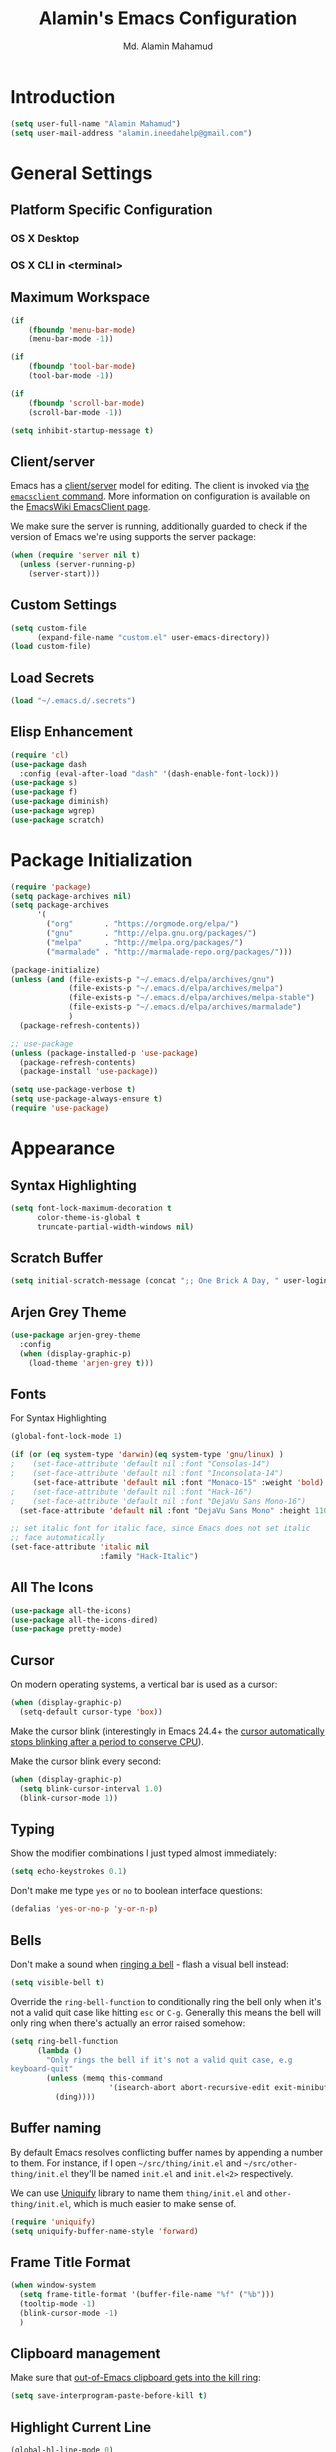 #+TITLE: Alamin's Emacs Configuration
#+AUTHOR: Md. Alamin Mahamud
#+EMAIL: alamin.ineedahelp@gmail.com
#+STARTUP: overview indent inlineimages hideblocks
#+TAGS: Drill(d)

* Introduction
#+BEGIN_SRC emacs-lisp
  (setq user-full-name "Alamin Mahamud")
  (setq user-mail-address "alamin.ineedahelp@gmail.com")
#+END_SRC
* General Settings
** Platform Specific Configuration
*** OS X Desktop
*** OS X CLI in <terminal>
** Maximum Workspace
#+BEGIN_SRC emacs-lisp
  (if
      (fboundp 'menu-bar-mode)
      (menu-bar-mode -1))

  (if
      (fboundp 'tool-bar-mode)
      (tool-bar-mode -1))

  (if
      (fboundp 'scroll-bar-mode)
      (scroll-bar-mode -1))

  (setq inhibit-startup-message t)
#+END_SRC
** Client/server

Emacs has a [[https://www.gnu.org/software/emacs/manual/html_node/emacs/Emacs-Server.html#Emacs-Server][client/server]] model for editing. The client is invoked via [[https://www.gnu.org/software/emacs/manual/html_node/emacs/Invoking-emacsclient.html][the
=emacsclient= command]]. More information on configuration is available on the
[[http://www.emacswiki.org/emacs/EmacsClient][EmacsWiki EmacsClient page]].

We make sure the server is running, additionally guarded to check if the version
of Emacs we're using supports the server package:

#+begin_src emacs-lisp
  (when (require 'server nil t)
    (unless (server-running-p)
      (server-start)))
#+end_src

** Custom Settings
#+BEGIN_SRC emacs-lisp
  (setq custom-file
        (expand-file-name "custom.el" user-emacs-directory))
  (load custom-file)
#+END_SRC
** Load Secrets
#+begin_src emacs-lisp
(load "~/.emacs.d/.secrets")
#+end_src
** Elisp Enhancement
#+BEGIN_SRC emacs-lisp
  (require 'cl)
  (use-package dash
    :config (eval-after-load "dash" '(dash-enable-font-lock)))
  (use-package s)
  (use-package f)
  (use-package diminish)
  (use-package wgrep)
  (use-package scratch)
#+END_SRC
* Package Initialization
#+BEGIN_SRC emacs-lisp
  (require 'package)
  (setq package-archives nil)
  (setq package-archives
        '(
          ("org"       . "https://orgmode.org/elpa/")
          ("gnu"       . "http://elpa.gnu.org/packages/")
          ("melpa"     . "http://melpa.org/packages/")
          ("marmalade" . "http://marmalade-repo.org/packages/")))

  (package-initialize)
  (unless (and (file-exists-p "~/.emacs.d/elpa/archives/gnu")
               (file-exists-p "~/.emacs.d/elpa/archives/melpa")
               (file-exists-p "~/.emacs.d/elpa/archives/melpa-stable")
               (file-exists-p "~/.emacs.d/elpa/archives/marmalade")
               )
    (package-refresh-contents))

  ;; use-package
  (unless (package-installed-p 'use-package)
    (package-refresh-contents)
    (package-install 'use-package))

  (setq use-package-verbose t)
  (setq use-package-always-ensure t)
  (require 'use-package)
#+END_SRC
* Appearance
** Syntax Highlighting
#+BEGIN_SRC emacs-lisp
  (setq font-lock-maximum-decoration t
        color-theme-is-global t
        truncate-partial-width-windows nil)
#+END_SRC
** Scratch Buffer
#+BEGIN_SRC emacs-lisp
  (setq initial-scratch-message (concat ";; One Brick A Day, " user-login-name " - Emacs ♥ you!\n\n"))
#+END_SRC
** Arjen Grey Theme
#+BEGIN_SRC emacs-lisp
  (use-package arjen-grey-theme
    :config
    (when (display-graphic-p)
      (load-theme 'arjen-grey t)))
#+END_SRC
** Fonts

For Syntax Highlighting
#+begin_src emacs-lisp
(global-font-lock-mode 1)
#+end_src
#+BEGIN_SRC emacs-lisp
  (if (or (eq system-type 'darwin)(eq system-type 'gnu/linux) )
  ;    (set-face-attribute 'default nil :font "Consolas-14")
  ;    (set-face-attribute 'default nil :font "Inconsolata-14")
       (set-face-attribute 'default nil :font "Monaco-15" :weight 'bold)
  ;    (set-face-attribute 'default nil :font "Hack-16")
  ;    (set-face-attribute 'default nil :font "DejaVu Sans Mono-16")
    (set-face-attribute 'default nil :font "DejaVu Sans Mono" :height 110))

  ;; set italic font for italic face, since Emacs does not set italic
  ;; face automatically
  (set-face-attribute 'italic nil
                      :family "Hack-Italic")
#+END_SRC
** All The Icons
#+BEGIN_SRC emacs-lisp
  (use-package all-the-icons)
  (use-package all-the-icons-dired)
  (use-package pretty-mode)
#+END_SRC
** Cursor

On modern operating systems, a vertical bar is used as a cursor:

#+begin_src emacs-lisp
  (when (display-graphic-p)
    (setq-default cursor-type 'box))
#+end_src

Make the cursor blink (interestingly in Emacs 24.4+ the [[https://lists.gnu.org/archive/html/emacs-diffs/2013-07/msg00208.html][cursor automatically
stops blinking after a period to conserve CPU]]).

Make the cursor blink every second:

#+begin_src emacs-lisp
  (when (display-graphic-p)
    (setq blink-cursor-interval 1.0)
    (blink-cursor-mode 1))
#+end_src

** Typing

Show the modifier combinations I just typed almost immediately:

#+begin_src emacs-lisp
  (setq echo-keystrokes 0.1)
#+end_src

Don't make me type =yes= or =no= to boolean interface questions:

#+begin_src emacs-lisp
  (defalias 'yes-or-no-p 'y-or-n-p)
#+end_src

** Bells

Don't make a sound when [[http://www.gnu.org/software/emacs/manual/html_node/elisp/Beeping.html][ringing a bell]] - flash a visual bell instead:

#+begin_src emacs-lisp
  (setq visible-bell t)
#+end_src

Override the =ring-bell-function= to conditionally ring the bell only when it's
not a valid quit case like hitting =esc= or =C-g=. Generally this means the bell
will only ring when there's actually an error raised somehow:

#+begin_src emacs-lisp
  (setq ring-bell-function
        (lambda ()
          "Only rings the bell if it's not a valid quit case, e.g
  keyboard-quit"
          (unless (memq this-command
                        '(isearch-abort abort-recursive-edit exit-minibuffer keyboard-quit))
            (ding))))
#+end_src

** Buffer naming

By default Emacs resolves conflicting buffer names by appending a number to
them. For instance, if I open =~/src/thing/init.el= and
=~/src/other-thing/init.el= they'll be named =init.el= and =init.el<2>=
respectively.

We can use [[https://www.gnu.org/software/emacs/manual/html_node/emacs/Uniquify.html][Uniquify]] library to name them =thing/init.el= and
=other-thing/init.el=, which is much easier to make sense of.

#+begin_src emacs-lisp
  (require 'uniquify)
  (setq uniquify-buffer-name-style 'forward)
#+end_src
** Frame Title Format
#+BEGIN_SRC emacs-lisp
  (when window-system
    (setq frame-title-format '(buffer-file-name "%f" ("%b")))
    (tooltip-mode -1)
    (blink-cursor-mode -1)
    )
#+END_SRC

** Clipboard management

Make sure that [[http://pragmaticemacs.com/emacs/add-the-system-clipboard-to-the-emacs-kill-ring/][out-of-Emacs clipboard gets into the kill ring]]:

#+begin_src emacs-lisp
  (setq save-interprogram-paste-before-kill t)
#+end_src
** Highlight Current Line
#+BEGIN_SRC emacs-lisp
  (global-hl-line-mode 0)
#+END_SRC
** Highlight Numbers
#+BEGIN_SRC emacs-lisp
(use-package highlight-numbers
:config
(add-hook 'prog-mode-hook 'highlight-numbers-mode))
#+END_SRC
** Highlight Symbol
#+BEGIN_SRC emacs-lisp
    (use-package highlight-symbol
    :config

    (require 'highlight-symbol)
    (highlight-symbol-nav-mode)
    (add-hook 'prog-mode-hook
              (lambda() (highlight-symbol-mode)))
    (add-hook 'org-mode-hook (lambda () (highlight-symbol-mode)))
  (setq highlight-symbol-idle-delay 0.2
        highlight-symbol-on-navigation-p t)

  (global-set-key [(control shift mouse-1)]
                  (lambda (event)
                    (interactive "e")
                    (goto-char (posn-point (event-start event)))
                    (highlight-symbol-at-point)))

  (global-set-key (kbd "M-n") 'highlight-symbol-next)
  (global-set-key (kbd "M-p") 'highlight-symbol-prev))
#+END_SRC
** Mode Line
#+begin_src emacs-lisp
  (use-package mode-icons
    :ensure t
    :config
    (mode-icons-mode t)
  )
#+end_src

#+begin_src emacs-lisp
      (use-package powerline
        :ensure t
        :config
        (defvar mode-line-height 30 "A little bit taller, a little bit baller.")

        (defvar mode-line-bar          (eval-when-compile (pl/percent-xpm mode-line-height 100 0 100 0 3 "#909fab" nil)))
        (defvar mode-line-eldoc-bar    (eval-when-compile (pl/percent-xpm mode-line-height 100 0 100 0 3 "#B3EF00" nil)))
        (defvar mode-line-inactive-bar (eval-when-compile (pl/percent-xpm mode-line-height 100 0 100 0 3 "#9091AB" nil)))

        ;; Custom faces
        (defface mode-line-is-modified nil
          "Face for mode-line modified symbol")

        (defface mode-line-2 nil
          "The alternate color for mode-line text.")

        (defface mode-line-highlight nil
          "Face for bright segments of the mode-line.")

        (defface mode-line-count-face nil
          "Face for anzu/evil-substitute/evil-search number-of-matches display.")

        ;; Git/VCS segment faces
        (defface mode-line-vcs-info '((t (:inherit warning)))
          "")
        (defface mode-line-vcs-warning '((t (:inherit warning)))
          "")

        ;; Flycheck segment faces
        (defface doom-flycheck-error '((t (:inherit error)))
          "Face for flycheck error feedback in the modeline.")
        (defface doom-flycheck-warning '((t (:inherit warning)))
          "Face for flycheck warning feedback in the modeline.")


        (defun doom-ml-flycheck-count (state)
          "Return flycheck information for the given error type STATE."
          (when (flycheck-has-current-errors-p state)
            (if (eq 'running flycheck-last-status-change)
                "?"
              (cdr-safe (assq state (flycheck-count-errors flycheck-current-errors))))))

        (defun doom-fix-unicode (font &rest chars)
          "Display certain unicode characters in a specific font.
      e.g. (doom-fix-unicode \"DejaVu Sans\" ?⚠ ?★ ?λ)"
          (declare (indent 1))
          (mapc (lambda (x) (set-fontset-font
                        t (cons x x)
                        (cond ((fontp font)
                               font)
                              ((listp font)
                               (font-spec :family (car font) :size (nth 1 font)))
                              ((stringp font)
                               (font-spec :family font))
                              (t (error "FONT is an invalid type: %s" font)))))
                chars))

        ;; Make certain unicode glyphs bigger for the mode-line.
        ;; FIXME Replace with all-the-icons?
        (doom-fix-unicode '("DejaVu Sans Mono" 15) ?✱) ;; modified symbol
        (let ((font "DejaVu Sans Mono for Powerline")) ;;
          (doom-fix-unicode (list font 12) ?)  ;; git symbol
          (doom-fix-unicode (list font 16) ?∄)  ;; non-existent-file symbol
          (doom-fix-unicode (list font 15) ?)) ;; read-only symbol

        ;; So the mode-line can keep track of "the current window"
        (defvar mode-line-selected-window nil)
        (defun doom|set-selected-window (&rest _)
          (let ((window (frame-selected-window)))
            (when (and (windowp window)
                       (not (minibuffer-window-active-p window)))
              (setq mode-line-selected-window window))))
        (add-hook 'window-configuration-change-hook #'doom|set-selected-window)
        (add-hook 'focus-in-hook #'doom|set-selected-window)
        (advice-add 'select-window :after 'doom|set-selected-window)
        (advice-add 'select-frame  :after 'doom|set-selected-window)

        (defun doom/project-root (&optional strict-p)
          "Get the path to the root of your project."
          (let (projectile-require-project-root strict-p)
            (projectile-project-root)))

        (defun *buffer-path ()
          "Displays the buffer's full path relative to the project root (includes the
      project root). Excludes the file basename. See `*buffer-name' for that."
          (when buffer-file-name
            (propertize
             (f-dirname
              (let ((buffer-path (file-relative-name buffer-file-name (doom/project-root)))
                    (max-length (truncate (/ (window-body-width) 1.75))))
                (concat (projectile-project-name) "/"
                        (if (> (length buffer-path) max-length)
                            (let ((path (reverse (split-string buffer-path "/" t)))
                                  (output ""))
                              (when (and path (equal "" (car path)))
                                (setq path (cdr path)))
                              (while (and path (<= (length output) (- max-length 4)))
                                (setq output (concat (car path) "/" output))
                                (setq path (cdr path)))
                              (when path
                                (setq output (concat "../" output)))
                              (when (string-suffix-p "/" output)
                                (setq output (substring output 0 -1)))
                              output)
                          buffer-path))))
             'face (if active 'mode-line-2))))

        (defun *buffer-name ()
          "The buffer's base name or id."
          ;; FIXME Don't show uniquify tags
          (s-trim-left (format-mode-line "%b")))

        (defun *buffer-pwd ()
          "Displays `default-directory', for special buffers like the scratch buffer."
          (propertize
           (concat "[" (abbreviate-file-name default-directory) "]")
           'face 'mode-line-2))

        (defun *buffer-state ()
          "Displays symbols representing the buffer's state (non-existent/modified/read-only)"
          (when buffer-file-name
            (propertize
             (concat (if (not (file-exists-p buffer-file-name))
                         "∄"
                       (if (buffer-modified-p) "✱"))
                     (if buffer-read-only ""))
             'face 'mode-line-is-modified)))

        (defun *buffer-encoding-abbrev ()
          "The line ending convention used in the buffer."
          (if (memq buffer-file-coding-system '(utf-8 utf-8-unix))
              ""
            (symbol-name buffer-file-coding-system)))

        (defun *major-mode ()
          "The major mode, including process, environment and text-scale info."
          (concat (format-mode-line mode-name)
                  (if (stringp mode-line-process) mode-line-process)
                  (and (featurep 'face-remap)
                       (/= text-scale-mode-amount 0)
                       (format " (%+d)" text-scale-mode-amount))))

        (defun *vc ()
          "Displays the current branch, colored based on its state."
          (when vc-mode
            (let ((backend (concat " " (substring vc-mode (+ 2 (length (symbol-name (vc-backend buffer-file-name)))))))
                  (face (let ((state (vc-state buffer-file-name)))
                          (cond ((memq state '(edited added))
                                 'mode-line-vcs-info)
                                ((memq state '(removed needs-merge needs-update conflict removed unregistered))
                                 'mode-line-vcs-warning)))))
              (if active
                  (propertize backend 'face face)
                backend))))

        (defvar-local doom--flycheck-err-cache nil "")
        (defvar-local doom--flycheck-cache nil "")
        (defun *flycheck ()
          "Persistent and cached flycheck indicators in the mode-line."
          (when (and (featurep 'flycheck)
                     flycheck-mode
                     (or flycheck-current-errors
                         (eq 'running flycheck-last-status-change)))
            (or (and (or (eq doom--flycheck-err-cache doom--flycheck-cache)
                         (memq flycheck-last-status-change '(running not-checked)))
                     doom--flycheck-cache)
                (and (setq doom--flycheck-err-cache flycheck-current-errors)
                     (setq doom--flycheck-cache
                           (let ((fe (doom-ml-flycheck-count 'error))
                                 (fw (doom-ml-flycheck-count 'warning)))
                             (concat
                              (if fe (propertize (format " •%d " fe)
                                                 'face (if active
                                                           'doom-flycheck-error
                                                         'mode-line)))
                              (if fw (propertize (format " •%d " fw)
                                                 'face (if active
                                                           'doom-flycheck-warning
                                                         'mode-line))))))))))

        (defun *buffer-position ()
          "A more vim-like buffer position."
          (let ((start (window-start))
                (end (window-end))
                (pend (point-max)))
            (if (and (= start 1)
                     (= end pend))
                ":All"
              (cond ((= start 1) ":Top")
                    ((= end pend) ":Bot")
                    (t (format ":%d%%%%" (/ end 0.01 pend)))))))

        (defun my-mode-line (&optional id)
          `(:eval
            (let* ((active (eq (selected-window) mode-line-selected-window))
                   (lhs (list (propertize " " 'display (if active mode-line-bar mode-line-inactive-bar))
                              (*flycheck)
                              " "
                              (*buffer-path)
                              (*buffer-name)
                              " "
                              (*buffer-state)
                              ,(if (eq id 'scratch) '(*buffer-pwd))))
                   (rhs (list (*buffer-encoding-abbrev) "  "
                              (*vc)
    ;;                          " "
    ;;                          (when persp-curr persp-modestring)
                              " " (*major-mode) "  "
                              (propertize
                               (concat "(%l,%c) " (*buffer-position))
                               'face (if active 'mode-line-2))))
                   (middle (propertize
                            " " 'display `((space :align-to (- (+ right right-fringe right-margin)
                                                               ,(1+ (string-width (format-mode-line rhs)))))))))
              (list lhs middle rhs)))))

    (setq-default mode-line-format (my-mode-line))

#+end_src
* Third Party Packages
** Atomic Chrome
#+begin_src emacs-lisp
  (use-package atomic-chrome
    :config
    (require 'atomic-chrome)
    (atomic-chrome-start-server)
    (setq atomic-chrome-buffer-open-style 'full))
#+end_src
** Whitespace Mode
#+BEGIN_SRC emacs-lisp
  (use-package whitespace
    :bind ("C-c T w" . whitespace-mode)
    :init
    (setq whitespace-line-column nil
          whitespace-display-mappings '((space-mark 32 [183] [46])
                                        (newline-mark 10 [9166 10])
                                        (tab-mark 9 [9654 9] [92 9])))
    :config
    (set-face-attribute 'whitespace-space       nil :foreground "#666666" :background nil)
    (set-face-attribute 'whitespace-newline     nil :foreground "#666666" :background nil)
    (set-face-attribute 'whitespace-indentation nil :foreground "#666666" :background nil)
    :diminish whitespace-mode)
#+END_SRC
** Try
#+begin_src emacs-lisp
(use-package try)
#+end_src
** Workgroups2
- create your workspace in emacs
- saves all your opened buffers, their locations and sizes on disk to restore later
#+begin_src emacs-lisp
  (use-package workgroups2
    :config
    (require 'workgroups2)

    ;; Change prefix key (before activating WG)
    (setq wg-prefix-key (kbd "C-c z"))
    ;; Change workgroups session file
    (setq wg-session-file "~/.emacs.d/.emacs_workgroups")
    ;; What to do on Emacs exit / workgroups-mode exit?
    (setq wg-emacs-exit-save-behavior           'save)
    (setq wg-workgroups-mode-exit-save-behavior 'save)

    ;; Mode Line Changes
    ;; Display workgroups in Mode Line?
    (setq wg-mode-line-display-on t)
    (setq wg-flag-modified t)
    (setq wg-mode-line-decor-left-brace "["
          wg-mode-line-decor-right-brace "]"
          wg-mode-line-decor-divider ":")
    (workgroups-mode 1))
#+end_src
** Hippie Expand                                                     :Drill:
hippe-expand is a better version of dabbrev-expand while dabbrev-expand searches for words you already types in current buffers and other buffers,
hippie-expand includes more sources such as filenames, kill ring…
#+begin_src emacs-lisp
(global-set-key (kbd "M-/") 'hippie-expand) ;; replace dabbrev-expand
(setq
 hippie-expand-try-functions-list
 '(try-expand-dabbrev ;; Try to expand word "dynamically", searching the current buffer.
   try-expand-dabbrev-all-buffers ;; Try to expand word "dynamically", searching all other buffers.
   try-expand-dabbrev-from-kill ;; Try to expand word "dynamically", searching the kill ring.
   try-complete-file-name-partially ;; Try to complete text as a file name, as many characters as unique.
   try-complete-file-name ;; Try to complete text as a file name.
   try-expand-all-abbrevs ;; Try to expand word before point according to all abbrev tables.
   try-expand-list ;; Try to complete the current line to an entire line in the buffer.
   try-expand-line ;; Try to complete the current line to an entire line in the buffer.
   try-complete-lisp-symbol-partially ;; Try to complete as an Emacs Lisp symbol, as many characters as unique.
   try-complete-lisp-symbol) ;; Try to complete word as an Emacs Lisp symbol.
 )
#+end_src
** Auto Complete
#+begin_src emacs-lisp
  ;; (use-package auto-complete
  ;; :config
  ;; (require 'auto-complete-config)
  ;; (ac-config-default)
  ;; (setq ac-show-menu-immediately-on-auto-complete t))
#+end_src
Company Mode
#+begin_src emacs-lisp
(use-package company
  :ensure t
  :init
  (setq company-dabbrev-ignore-case t
        company-show-numbers t)
  (add-hook 'after-init-hook 'global-company-mode)
  :config
  (add-to-list 'company-backends 'company-math-symbols-unicode)
  :bind ("C-:" . company-complete)  ; In case I don't want to wait
  :diminish company-mode)
#+end_src

Quick Documentation
#+begin_src emacs-lisp
(use-package company-quickhelp
  :ensure t
  :config
  (company-quickhelp-mode 1))
#+end_src
** Expand Region
#+begin_src emacs-lisp
(use-package expand-region
:config
(require 'expand-region)
(global-set-key (kbd "M-m") 'er/expand-region))
#+end_src
** Bookmarks Manager
#+begin_src emacs-lisp
(use-package bm
  :bind (("C-c =" . bm-toggle)
         ("C-c [" . bm-previous)
         ("C-c ]" . bm-next)))
#+end_src
** Windows Management
#+begin_src emacs-lisp
(use-package ace-window
:init
(progn
(setq aw-scope 'frame)
(global-set-key (kbd "C-x O") 'other-frame)
  (setq aw-keys '(?a ?s ?d ?f ?j ?k ?l ?o))
  (global-set-key [remap other-window] 'ace-window)
  (custom-set-faces
   '(aw-leading-char-face
     ((t (:inherit ace-jump-face-foreground :height 3.0)))))
  ))

(use-package ace-jump-mode
  :config
  (define-key global-map (kbd "C-c SPC") 'ace-jump-mode))
#+end_src
** Indent Whole Buffer
#+begin_src emacs-lisp
(defun iwb ()
  "indent whole buffer"
  (interactive)
  (delete-trailing-whitespace)
  (indent-region (point-min) (point-max) nil)
  (untabify (point-min) (point-max)))

(global-set-key (kbd "C-c n") 'iwb)
#+end_src
** Command Log Mode
#+begin_src emacs-lisp
(use-package command-log-mode)
#+end_src
** Zygospore

zygospore lets you revert C-x 1 (delete-other-window) by pressing C-x 1 again
[[https://github.com/LouisKottmann/zygospore.el/raw/master/demo.gif]]
#+begin_src emacs-lisp
(use-package zygospore
  :bind (("C-x 1" . zygospore-toggle-delete-other-windows)
         ("RET" .   newline-and-indent)))
#+end_src

** Origami
#+begin_src emacs-lisp
(use-package origami
:ensure t
:config
(require 'origami)
(add-hook 'prog-mode-hook 'origami-mode)
(define-key origami-mode-map (kbd "C-c f") 'origami-recursively-toggle-node)
(define-key origami-mode-map (kbd "C-c F") 'origami-toggle-all-nodes))
#+end_src
** Duplicate Thing
#+begin_src emacs-lisp
(use-package duplicate-thing
:ensure t
:config
(require 'duplicate-thing)
(global-set-key (kbd "M-c") 'duplicate-thing))
#+end_src
** Smartparens
#+begin_src emacs-lisp
(use-package smartparens-config
:ensure smartparens
:config
(progn
(show-smartparens-global-mode t)))

(add-hook 'prog-mode-hook 'turn-on-smartparens-strict-mode)
;(add-hook 'markdown-mode-hook 'turn-on-smartparens-strict-mode)
(bind-keys
 :map smartparens-mode-map
 ("C-M-a" . sp-beginning-of-sexp)
 ("C-M-e" . sp-end-of-sexp)

 ("C-<down>" . sp-down-sexp)
 ("C-<up>"   . sp-up-sexp)
 ("M-<down>" . sp-backward-down-sexp)
 ("M-<up>"   . sp-backward-up-sexp)

 ("C-M-f" . sp-forward-sexp)
 ("C-M-b" . sp-backward-sexp)

 ("C-M-n" . sp-next-sexp)
 ("C-M-p" . sp-previous-sexp)

 ("C-S-f" . sp-forward-symbol)
 ("C-S-b" . sp-backward-symbol)

 ("C-<right>" . sp-forward-slurp-sexp)
 ("M-<right>" . sp-forward-barf-sexp)
 ("C-<left>"  . sp-backward-slurp-sexp)
 ("M-<left>"  . sp-backward-barf-sexp)

 ("C-M-t" . sp-transpose-sexp)
 ("C-M-k" . sp-kill-sexp)
 ("C-k"   . sp-kill-hybrid-sexp)
 ("M-k"   . sp-backward-kill-sexp)
 ("C-M-w" . sp-copy-sexp)
 ("C-M-d" . delete-sexp)

 ("M-<backspace>" . backward-kill-word)
 ("C-<backspace>" . sp-backward-kill-word)
 ([remap sp-backward-kill-word] . backward-kill-word)

 ("M-[" . sp-backward-unwrap-sexp)
 ("M-]" . sp-unwrap-sexp)

 ("C-x C-t" . sp-transpose-hybrid-sexp)

 ("C-c ("  . wrap-with-parens)
 ("C-c ["  . wrap-with-brackets)
 ("C-c {"  . wrap-with-braces)
 ("C-c M-'"  . wrap-with-single-quotes)
 ("C-c \"" . wrap-with-double-quotes)
 ("C-c _"  . wrap-with-underscores)
 ("C-c `"  . wrap-with-back-quotes))
#+end_src
** Which Mode
#+begin_src emacs-lisp
  (use-package which-key
    :ensure t
    :defer 10
    :diminish which-key-mode
    :config

    ;; Replacements for how KEY is replaced when which-key displays
    ;;   KEY → FUNCTION
    ;; Eg: After "C-c", display "right → winner-redo" as "▶ → winner-redo"
    (setq which-key-key-replacement-alist
          '(("<\\([[:alnum:]-]+\\)>" . "\\1")
            ("left"                  . "◀")
            ("right"                 . "▶")
            ("up"                    . "▲")
            ("down"                  . "▼")
            ("delete"                . "DEL") ; delete key
            ("\\`DEL\\'"             . "BS") ; backspace key
            ("next"                  . "PgDn")
            ("prior"                 . "PgUp"))

          ;; List of "special" keys for which a KEY is displayed as just
          ;; K but with "inverted video" face... not sure I like this.
          which-key-special-keys '("RET" "DEL" ; delete key
                                   "ESC" "BS" ; backspace key
                                   "SPC" "TAB")

          ;; Replacements for how part or whole of FUNCTION is replaced:
          which-key-description-replacement-alist
          '(("Prefix Command" . "prefix")
            ("\\`calc-"       . "") ; Hide "calc-" prefixes when listing M-x calc keys
            ("\\`projectile-" . "𝓟/")
            ("\\`org-babel-"  . "ob/"))

          ;; Underlines commands to emphasize some functions:
          which-key-highlighted-command-list
          '("\\(rectangle-\\)\\|\\(-rectangle\\)"
            "\\`org-"))

    ;; Change what string to display for a given *complete* key binding
    ;; Eg: After "C-x", display "8 → +unicode" instead of "8 → +prefix"
    (which-key-add-key-based-replacements
      "C-x 8"   "unicode"
      "C-c T"   "toggles-"
      "C-c p s" "projectile-search"
      "C-c p 4" "projectile-other-buffer-"
      "C-x a"   "abbrev/expand"
      "C-x r"   "rect/reg"
      "C-c /"   "engine-mode-map"
      "C-c C-v" "org-babel")

    (which-key-mode 1))
#+end_src
** Undo Tree

undo-tree allows you to visual the whole history of your editing in a tree. 
It also provides regular undo/redo behaviours in other editors. 
undo-tree can even provide a diff between two different states. 
Highly recommended.

[[https://camo.githubusercontent.com/85240e7df44ee70d29d68187e15d7a8a37291c4a/68747470733a2f2f747568646f2e6769746875622e696f2f7374617469632f70617274332f756e646f2d747265652e6a7067]]

#+begin_src emacs-lisp
  (use-package undo-tree
    :ensure t
    :diminish undo-tree-mode
    :init
    (global-undo-tree-mode 1)
    :config
    (defalias 'redo 'undo-tree-redo)
    (require 'undo-tree)
    :bind (("C-z" . undo)
           ("C-S-z" . redo)))
#+end_src

** Yasnippet
#+begin_src emacs-lisp
  (use-package yasnippet
  :ensure t
  :config
  (require 'yasnippet)
  (yas-global-mode 1)
  (add-to-list 'yas-snippet-dirs "~/.emacs.d/snippets"))
#+end_src
** Vimish Fold
#+begin_src emacs-lisp
(use-package vimish-fold)
(require 'vimish-fold)
(vimish-fold-global-mode -1)
;; this registers a region for future folding/unfolding
(global-set-key (kbd "C-c v") #'vimish-fold)
;; this unregisters the region under point from folding/unfolding
(global-set-key (kbd "C-c d") #'vimish-fold-delete)
;; this is the actual fold/unfold command
(global-set-key (kbd "C-c t") #'vimish-fold-toggle)
#+end_src
** Multiple Cursors
#+begin_src emacs-lisp 
  (use-package multiple-cursors
    :config
    (require 'multiple-cursors)
    (global-set-key (kbd "C-S-c C-S-c") 'mc/edit-lines)
    (global-set-key (kbd "M-+") 'mc/mark-next-like-this)
    (global-set-key (kbd "M--") 'mc/mark-previous-like-this)
    (global-set-key (kbd "C-c M-+") 'mc/mark-all-like-this))
#+end_src

** Magit
#+begin_src emacs-lisp
(use-package magit
  :commands magit-status magit-blame
  :init
  (defadvice magit-status (around magit-fullscreen activate)
    (window-configuration-to-register :magit-fullscreen)
    ad-do-it
    (delete-other-windows))
  :config
  (setq vc-follow-symlinks nil
        magit-push-always-verify nil
        magit-restore-window-configuration t)
  :bind ("C-x g" . magit-status))
#+end_src
** Helm

_Author_: Tamas Patrovic, rubikitch, thierry volpiatto [[thierry.volpaitt@gmail.com]]
_Homepages_: [[https://github.com/emacs-helm/helm]]

_Features_: 
1. incremental completion
2. selection narrowing framework for emacs

_Installation_: I am going to use =use-package=

_Usage_:
1. type parts of the candidate you are looking for. they are called patterns. =M-a= to select all.
2. you can mark candidates with =C-SPC=; this is useful when you need to perform an action on many candidates of your choice
3. you can insert marked candidates into the current buffer with =C-c C-i=. This is useful when you have narrowed to a list of candidates, i.e. files, and then you want to save such candidates
4. if you find the current horizontal Helm window is small, you can always switch it to a vertical window with =C-t=. Running =C-t= again returns the Helm window back to horizontal and so on.

When you execute a Helm command, you enter a Helm session. A Helm session is a dedicated state to working with Helm features.
While in a Helm Session, a dedicated Helm buffer is always opened. When you quit a Helm Session, a Helm buffer is closed.

In Helm you basically need to remember these 3 Commands:
1. Access the action menu with =TAB=. An action is a command to run on marked candidates (one or more) and quits the current Helm Session. An action menu is a text-based menu that lists actions you can take.
For example,  
  - =Find File= (Open File)
  - =Find File in Dired=
  - =Grep File=
2. =C-z= executes =helm-execute-persistent-action=. A persistent action is an action that you use in a Helm Session that does not quit the session.
3. In some helm sessions, such as =helm-find-files= or =helm-mini= you can select more than one candidates and execute actions on them, such as =grep= or =open= 

#+begin_src emacs-lisp
  (use-package helm
  :diminish helm-mode
  :init
  (setq helm-idle-delay 0.0
        helm-input-idle-delay 0.01
        helm-yas-display-key-on-candidate t
        helm-quick-update t
        helm-M-x-requires-pattern nil
        helm-ff-skip-boring-files t)
  (helm-mode)
  :ensure t)

  (require 'helm)
  (require 'helm-config)

  ;; The default "C-x c" is quite close to "C-x C-c", which quits Emacs
  ;; Change to "C-c h"
  (global-set-key (kbd "C-c h") 'helm-command-prefix)
  (global-unset-key (kbd "C-x c"))
  (global-set-key (kbd "M-x") #'helm-M-x)
  (global-set-key (kbd "C-x r b") #'helm-filtered-bookmarks)
  (global-set-key (kbd "C-x C-f") #'helm-find-files)
  (global-set-key (kbd "M-y") 'helm-show-kill-ring)
  (global-set-key (kbd "C-x b") 'helm-mini)
  (global-set-key (kbd "C-c h o") 'helm-occur)
  ; rebind tab to run persistent action
  (define-key helm-map (kbd "<tab>") 'helm-execute-persistent-action)
  ; make TAB work in terminal
  (define-key helm-map (kbd "C-i") 'helm-execute-persistent-action)
  ; list actions using C-z
  (define-key helm-map (kbd "C-z")  'helm-select-action)

  (when (executable-find "curl")
    (setq helm-google-suggest-use-curl-p t))

  (setq helm-split-window-in-side-p       t ; open helm buffer inside current window, not occupy whole other window
    helm-move-to-line-cycle-in-source     t ; move to end or beginning of source when reaching top or bottom of source.
    helm-ff-search-library-in-sexp        t ; search for library in `require' and `declare-function' sexp.
    helm-scroll-amount                    8 ; scroll 8 lines other window using M-<next>/M-<prior>
    helm-ff-file-name-history-use-recentf t
    helm-echo-input-in-header-line t)

  (defun spacemacs//helm-hide-minibuffer-maybe ()
    "Hide minibuffer in Helm session if we use the header line as input field."
    (when (with-helm-buffer helm-echo-input-in-header-line)
      (let ((ov (make-overlay (point-min) (point-max) nil nil t)))
        (overlay-put ov 'window (selected-window))
        (overlay-put ov 'face
                     (let ((bg-color (face-background 'default nil)))
                       `(:background ,bg-color :foreground ,bg-color)))
        (setq-local cursor-type nil))))

  (add-hook 'helm-minibuffer-set-up-hook
            'spacemacs//helm-hide-minibuffer-maybe)

  (setq helm-M-x-fuzzy-match t) ;; optional fuzzy matching for helm-M-x
  (setq helm-buffers-fuzzy-matching t
      helm-recentf-fuzzy-match    t)
  (setq helm-autoresize-max-height 0)
  (setq helm-autoresize-min-height 20)
  (helm-autoresize-mode 1)
  (helm-mode 1)

  (when (executable-find "ack-grep")
    (setq helm-grep-default-command "ack-grep -Hn --no-group --no-color %e %p %f"
          helm-grep-default-recurse-command "ack-grep -H --no-group --no-color %e %p %f"))
  (setq helm-locate-fuzzy-match t)
  (setq helm-apropos-fuzzy-match t)
#+end_src

helm-descbinds
#+begin_src emacs-lisp
(use-package helm-descbinds
  :defer t
  :bind(
        ("C-h b" . helm-descbinds)
        ("C-h w" . helm-descbinds)))
#+end_src
** Projectile                                                        :Drill:
_Features_:
- jump to a file in project
- jump to a directory in a project
- jump to file in a dir
- jump to a project buffer
- jump to a test in project
- toggle between code and its test
- jump to recently visited files in the project
- switch between projects you have worked on
- kill all project buffers
- replace in project
- multi-occur in project buffers
- grep in project
- regenerate project etags or gtags
- visit project in dired
- run make in a project with a single key chord
- check for dirty repos

Some Helpful Commands
- C-c p s Switch to project
- C-c p f List files in project
- C-c p k Kill all buffers for project

#+begin_src emacs-lisp
(use-package projectile
:config
(require 'projectile)
(projectile-global-mode))
#+end_src
*** Helm Projectile
_Demos_:
1. Select and open multiple files:
[[https://tuhdo.github.io/static/helm-projectile/helm-projectile-find-files-1.gif]]
_Problem_: when I select multiple files it all opens in separate windows. Instead I want to open them behind the scenes. that means they would be opened in my buffer list.
2. Open a file at point anywhere
[[https://tuhdo.github.io/static/helm-projectile/helm-projectile-find-files-dwim-1.gif]]
  - In the demo the first path is a file that I opened using a command from =M-x=.
  - The second path is a directory that I opened using a key binding.
  - The third path is highlighted in a region and I opened using command history in Helm, so no need to type anything.
3. Copy Files anywhere
[[https://tuhdo.github.io/static/helm-projectile/helm-projectile-find-file-copy.gif]]
4. Delete Files anywhere
[[https://tuhdo.github.io/static/helm-projectile/helm-projectile-find-file-delete.gif]]
5. Switch between current file and other files with same names but different extensions
[[https://tuhdo.github.io/static/helm-projectile/helm-projectile-find-other-file.gif]]
  - First, I select helm-projectile-find-other-file and a list of other files displayed.
  - Then, I marked a few files and press RET to open all.
  - Finally, I use helm-mini to open a list of opened buffers and the files I marked and opened are there.
6. =helm-projectile-switch-project=
[[https://tuhdo.github.io/static/helm-projectile/helm-projectile-switch-project.gif]]
  - Open Dired =C-d=
  - Open Project Root =M-g=
  -  Switch to Eshell =M-e=
  - Grep in projects (C-s; add prefix to C-u to recursive grep): As you type the regexp in the mini buffer, the live grep results will be displayed incrementally.
  - Compile Project =C-d=
  - Remove Project =M-D=
 [[https://tuhdo.github.io/static/helm-projectile/helm-projectile-remove-project.gif]]

_File Management_:
1. =helm-projectile-find-file= =C-c p f=
   Open:
   - find file:
   - find file other window
   - find file other Frame
   - find file in Dired
   - view file
   - Open File Externally
   Move and Rename
   - Rename Files
   - Serial Rename Files
   Copy and Delete
   - Copy Files
   - Delete Files
   Search and Replace
   - Grep Files ;todo;
   - ZGrep Files ;todo;
   - Locate ;todo;
   Virtual Directory Manager
   Buffer Management
   Search in Project
   - helm projectile grep
     [[https://tuhdo.github.io/static/helm-projectile/helm-projectile-grep.gif]]

#+begin_src emacs-lisp
  (use-package helm-projectile)
  (projectile-global-mode)
  (setq projectile-completion-system 'helm)
  (setq projectile-switch-project-action 'helm-projectile)
  (setq projectile-enable-caching t)
  (helm-projectile-on)
#+end_src
** Helm Gtags
#+begin_src emacs-lisp
  (use-package helm-gtags
    :config
    (setq helm-gtags-ignore-case t
          helm-gtags-auto-update t
          helm-gtags-use-input-at-cursor t
          helm-gtags-prefix-key "\C-cg"
          helm-gtags-suggested-key-mapping t)
    (require 'helm-gtags)
    ;; Enable helm-gtags-mode
    (add-hook 'dired-mode-hook 'helm-gtags-mode)
    (add-hook 'eshell-mode-hook 'helm-gtags-mode)
    (add-hook 'c-mode-hook 'helm-gtags-mode)
    (add-hook 'c++-mode-hook 'helm-gtags-mode)
    (add-hook 'asm-mode-hook 'helm-gtags-mode)

    (define-key helm-gtags-mode-map (kbd "C-c g a") 'helm-gtags-tags-in-this-function)
    (define-key helm-gtags-mode-map (kbd "C-j") 'helm-gtags-select)
    (define-key helm-gtags-mode-map (kbd "C-M-.") 'helm-gtags-dwim)
    (define-key helm-gtags-mode-map (kbd "C-M-,") 'helm-gtags-pop-stack)
    (define-key helm-gtags-mode-map (kbd "C-c <") 'helm-gtags-previous-history)
    (define-key helm-gtags-mode-map (kbd "C-c >") 'helm-gtags-next-history))
#+end_src
** Hydra
#+begin_src emacs-lisp
(use-package hydra)
#+end_src
** Rest Support
#+BEGIN_SRC emacs-lisp
(use-package restclient
    :ensure t)
#+END_SRC
** Beacon Mode
#+begin_src emacs-lisp
  (use-package beacon
    :config
    (beacon-mode 1)
    (setq beacon-color "#000000"))
#+end_src
** Hungry Delete
#+begin_src emacs-lisp
(use-package hungry-delete
  :ensure t
  :config
  (global-hungry-delete-mode))
#+end_src
** Linum Mode
*** Line Numbers
Turn =linum-mode= on/off with =Command-K=. However, I turn this on automatically for programming modes.
#+begin_src emacs-lisp
  (use-package linum
    :init
    (add-hook 'prog-mode-hook 'linum-mode)
    (add-hook 'linum-mode-hook (lambda () (set-face-attribute 'linum nil :height 110)))

    :config
    (defun linum-fringe-toggle ()
      "Toggles the line numbers as well as the fringe."    (interactive)
      (cond (linum-mode (fringe-mode '(0 . 0))
                        (linum-mode -1))
            (t          (fringe-mode '(8 . 0))
                        (linum-mode 1))))

    :bind (("A-C-k"   . linum-mode)
           ("s-C-k"   . linum-mode)
           ("A-C-M-k" . linum-fringe-toggle)
           ("s-C-M-k" . linum-fringe-toggle)))
#+end_src

The Linum-Realtive Mode allows one to see the destination line as a relative distance
#+begin_src emacs-lisp
  (use-package linum-relative
    :ensure t
    :config
    (defun linum-new-mode ()
      "If line numbers aren't displayed, then display them.
       Otherwise, toggle between absolute and relative numbers."
      (interactive)
      (if linum-mode
          (linum-relative-toggle)
        (linum-mode 1)))

    :bind ("C-c k" . linum-new-mode)
          ("C-c K" . linum-new-mode))   ;; For Linux

#+end_src

* Editing
** Encoding System                                                   :Drill:
#+begin_src emacs-lisp
(set-terminal-coding-system 'utf-8)
(set-keyboard-coding-system 'utf-8)
(set-language-environment "UTF-8")
(prefer-coding-system 'utf-8)
(when (display-graphic-p)
  (setq x-select-request-type '(UTF8_STRING COMPOUND_TEXT TEXT STRING)))
#+end_src
** Delete Selection Mode

#+BEGIN_SRC emacs-lisp
(delete-selection-mode)
#+END_SRC
** Newline and Indent
#+begin_src emacs-lisp
(global-set-key (kbd "RET") 'newline-and-indent)
#+end_src
** Highlight Indentation
#+begin_src emacs-lisp
(use-package highlight-indentation)
(require 'highlight-indentation)
(add-hook 'prog-mode-hook 'highlight-indentation-mode)
(add-hook 'prog-mode-hook 'highlight-indentation-current-column-mode)
(set-face-background 'highlight-indentation-face "#616161")
(set-face-background 'highlight-indentation-current-column-face "#607D8B")
#+end_src
** Code Block Folding
#+BEGIN_SRC emacs-lisp
(use-package hideshow
    :ensure t
    :bind (("C->" . my-toggle-hideshow-all)
           ("C-<" . hs-hide-level)
           ("C-;" . hs-toggle-hiding))
    :config
    ;; Hide the comments too when you do a 'hs-hide-all'
    (setq hs-hide-comments nil)
    ;; Set whether isearch opens folded comments, code, or both
    ;; where x is code, comments, t (both), or nil (neither)
    (setq hs-isearch-open 'x)
    ;; Add more here


    (setq hs-set-up-overlay
          (defun my-display-code-line-counts (ov)
            (when (eq 'code (overlay-get ov 'hs))
              (overlay-put ov 'display
                           (propertize
                            (format " ... <%d>"
                                    (count-lines (overlay-start ov)
                                                 (overlay-end ov)))
                            'face 'font-lock-type-face)))))

    (defvar my-hs-hide nil "Current state of hideshow for toggling all.")
         ;;;###autoload
    (defun my-toggle-hideshow-all () "Toggle hideshow all."
           (interactive)
           (setq my-hs-hide (not my-hs-hide))
           (if my-hs-hide
               (hs-hide-all)
             (hs-show-all)))

    (add-hook 'prog-mode-hook (lambda ()
                                (hs-minor-mode 1)
                                ))
    (add-hook 'clojure-mode-hook (lambda ()
                                (hs-minor-mode 1)
                                ))
    )
#+END_SRC
* Key Bindings
** Frequent Files Shortcut
#+BEGIN_SRC emacs-lisp
  ;; main config file
  (global-set-key
   (kbd "\e\ec")
   (lambda()
     (interactive)
     (find-file "~/.emacs.d/README.org")))

  ;; main index file
  (global-set-key
   (kbd "\e\ei")
   (lambda()
     (interactive)
     (find-file "~/Dropbox/org/index.org")))


  ;; reference for future use
  (global-set-key
   (kbd "\e\er")
   (lambda()
     (interactive)
     (find-file "~/Dropbox/org/reference.org")))

  ;; tickler.org
  (global-set-key
   (kbd "\e\et")
   (lambda()
     (interactive)
     (find-file "~/Dropbox/org/tickler.org")))

  ;; someday.org
  (global-set-key
   (kbd "\e\es")
   (lambda()
     (interactive)
     (find-file "~/Dropbox/org/someday.org")))

  ;; projects.org
  (global-set-key
   (kbd "\e\ep")
   (lambda()
     (interactive)
     (find-file "~/Dropbox/org/projects.org")))

  ;; waiting.org
  (global-set-key
   (kbd "\e\ew")
   (lambda()
     (interactive)
     (find-file "~/Dropbox/org/waiting.org")))

  ;; now.org
  (global-set-key
   (kbd "\e\en")
   (lambda()
     (interactive)
     (find-file "~/Dropbox/org/now.org")))

  ;; links
  (global-set-key
   (kbd "\e\el")
   (lambda()
     (interactive)
     (find-file "~/Dropbox/org/links.org")))

  ;; finance
  (global-set-key
   (kbd "\e\ef")
   (lambda()
     (interactive)
     (find-file "~/Dropbox/org/finance.org")))

  ;; appointments meetings
  (global-set-key
   (kbd "\e\eg")
   (lambda()
     (interactive)
     (find-file "~/Dropbox/org/gcal.org")))

  ;; ends here
#+END_SRC
** Kill This Buffer
#+begin_src emacs-lisp
(global-set-key (kbd "C-x k") 'kill-this-buffer)
#+end_src
* Org Mode
** Global Settings

setting org mode for all .org, .org_archive and text files
#+begin_src emacs-lisp
  (add-to-list
   'auto-mode-alist
   '("\\.\\(org\\|org_archive\\|txt\\)$" . org-mode))

  (require 'org)
#+end_src

the four commands =org-store-link=, =org-capture=, =org-agenda=, =org-iswitchb=
should be accessible through global keys.
#+begin_src emacs-lisp
(global-set-key "\C-cb" 'org-iswitchb)
(global-set-key "\C-cl" 'org-store-link)
(global-set-key "\C-ca" 'org-agenda)
(global-set-key "\C-cc" 'org-capture)
#+end_src

Files with the =.org= extension use Org Mode By Default.
To turn on org mode in a file that does not have the extension =.org=,
make the first line of a file look like this:
#+begin_example
MY PROJECTS -*- mode: org; -*-
#+end_example

which will select Org mode for this buffer no matter what the file’s name is.
#+begin_src emacs-lisp
  (setq
   org-directory "~/Dropbox/org"
   org-default-notes-file (concat org-directory "/notes.org")
   org-export-html-postamble nil
   org-hide-leading-stars t
   org-hide-emphasis-markers t
   org-startup-folded (quote overview)
   org-startup-indented t
   )
#+end_src

What does this snippet do?
#+begin_src emacs-lisp
(font-lock-add-keywords 'org-mode
                          '(("^ +\\([-*]\\) "
                             (0 (prog1 () (compose-region (match-beginning 1) (match-end 1) "•"))))))
#+end_src

** Org Todo Keywords
#+begin_src emacs-lisp
  (setq org-todo-keywords
        (quote ((sequence "TODO(t)" "NEXT(n)" "|" "DONE(d)")
                (sequence "WAITING(w@/!)" "HOLD(h@/!)" "|" "CANCELLED(c@/!)" "PHONE" "MEETING"))))

  (setq org-todo-keyword-faces
        (quote (("TODO" :foreground "red" :weight bold)
                ("NEXT" :foreground "blue" :weight bold)
                ("DONE" :foreground "forest green" :weight bold)
                ("WAITING" :foreground "orange" :weight bold)
                ("HOLD" :foreground "magenta" :weight bold)
                ("CANCELLED" :foreground "forest green" :weight bold)
                ("MEETING" :foreground "forest green" :weight bold)
                ("PHONE" :foreground "forest green" :weight bold))))

  (setq org-log-done 'time)
  (setq org-log-done 'note)

(defun org-summary-todo (n-done n-not-done)
  "Switch entry to DONE when all subentries are done, to TODO otherwise."
  (let (org-log-done org-log-states)   ; turn off logging
    (org-todo (if (= n-not-done 0) "DONE" "TODO"))))

(add-hook 'org-after-todo-statistics-hook 'org-summary-todo)

#+end_src
** Code Block Shortcuts
ref: sacha
#+BEGIN_SRC emacs-lisp
(setq org-structure-template-alist
      '(("s" "#+begin_src ?\n\n#+end_src" "<src lang=\"?\">\n\n</src>")
        ("e" "#+begin_example\n?\n#+end_example" "<example>\n?\n</example>")
        ("q" "#+begin_quote\n?\n#+end_quote" "<quote>\n?\n</quote>")
        ("v" "#+BEGIN_VERSE\n?\n#+END_VERSE" "<verse>\n?\n</verse>")
        ("l" "#+begin_src emacs-lisp\n?\n#+end_src" "<src lang=\"emacs-lisp\">\n?\n</src>")
        ("p" "#+begin_src python\n?\n#+end_src" "<src lang=\"python\">\n?\n</src>")
        ("c" "#+begin_src cpp\n?\n#+end_src" "<src lang=\"cpp\">\n?\n</src>")
        ("L" "#+latex: " "<literal style=\"latex\">?</literal>")
        ("h" "#+begin_html\n?\n#+end_html" "<literal style=\"html\">\n?\n</literal>")
        ("H" "#+html: " "<literal style=\"html\">?</literal>")
        ("a" "#+begin_ascii\n?\n#+end_ascii")
        ("A" "#+ascii: ")
        ("i" "#+index: ?" "#+index: ?")
        ("I" "#+include %file ?" "<include file=%file markup=\"?\">")))
#+END_SRC
** Htmlize RSS
#+begin_src emacs-lisp
(require 'ox-html)
(require 'ox-publish)
(require 'ox-rss)
(use-package htmlize
   :ensure t)

#+end_src
** Org Reveal
#+begin_src emacs-lisp
(use-package ox-reveal)
(setq org-reveal-root "http://cdn.jsdelivr.net/reveal.js/3.0.0/")
(setq org-reveal-mathjax t)
#+end_src
** Org Agenda
#+begin_src emacs-lisp
  (setq org-agenda-custom-commands
        '(("c" "Simple agenda view" ((agenda "") (alltodo "")))))

  (setq org-agenda-files
        (list "~/Dropbox/org"))

  ;; Do not  dim blocked tasks
  (setq org-agenda-dim-blocked-tasks nil)

  ;; Compact the block agenda view
  (setq org-agenda-compact-blocks t)
#+end_src
** Org AC : Auto Complete Org Mode
#+begin_src emacs-lisp
(use-package org-ac
      :init (progn
              (require 'org-ac)
              (org-ac/config-default)
              ))
#+end_src
** Org Capture
#+begin_src emacs-lisp
  (setq
   org-capture-templates
   '(
     ("a" "Appointment" entry (file  "~/Dropbox/org/gcal.org" )
     "* %?\n%^T")
     ("c" "Capture" entry (file  "~/Dropbox/org/index.org" )
     "* %?\n%U\n%a")
     ("j" "Journal" entry (file+headline "~/Dropbox/org/reference.org" "Journal")
      "* %t\n** Day\n*** What am I Grateful For:\n1. %?\n2. \n3. \n*** What Would Make Today Great:\n1. \n2. \n3. \n*** Daily Affirmations I am:\n1. \n2. \n3. \n\n** Night\n*** 3 Amazing Things Happened Today:\n1. \n2. \n3. \n*** How could I Make Things Better\n1. \n2. \n3. \n" :prepend t)
     ("l" "Link" entry (file "~/Dropbox/org/links.org")
      "* %?%^L %^G \n%U" :prepend t)
     ("t" "Todo" entry (file+headline "~/Dropbox/org/index.org" "Tasks")
      "* TODO [#A] %^{GOAL} %^G\nSCHEDULED: %^{SCHEDULED}T\nDEADLINE: %^{DEADLINE}T\n%a" :prepend t :clock-in t :clock-resume t)
     ("o" "One Things" entry (file+headline "~/Dropbox/org/reference.org" "One Things")
      "* TODO [#A] %^{GOAL} %^G\nSCHEDULED: %^{SCHEDULED}t\nDEADLINE: %^{DEADLINE}t" :prepend t)
     ("n" "Notes" entry (file+headline "~/Dropbox/org/reference.org" "Notes")
      "* %?\n%U\n%a")
     ("b" "Business Ideas" entry (file+headline "~/Dropbox/org/reference.org" "Business Ideas")
      "* %^{one_word} %^G\nDescription: %^{Description}\nNotes: %?\n%U\n")
      ("m" "Meeting" entry (file+headline "~/Dropbox/org/index.org" "Meeting")
      "* MEETING with %? :MEETING:\n%U" :clock-in t :clock-resume t)
      ("p" "Phone call" entry (file+headline  "~/Dropbox/org/index.org" "Phone Calls")
      "* PHONE %? :PHONE:\n%U" :clock-in t :clock-resume t)
      ("h" "Habit" entry (file+headline "~/Dropbox/org/index.org" "Habit")
      "* NEXT %?\n%U\n%a\nSCHEDULED: %(format-time-string \"%<<%Y-%m-%d %a .+1d/3d>>\")\n:PROPERTIES:\n:STYLE: habit\n:REPEAT_TO_STATE: NEXT\n:END:\n")   
      ))
#+end_src
** Org Refile
#+begin_src emacs-lisp
    (setq org-refile-targets
          '(
            ("~/Dropbox/org/reference.org" :level . 1)
            ("~/Dropbox/org/someday.org" :level . 1)
            ("~/Dropbox/org/tickler.org" :level . 1)
            ("~/Dropbox/org/project.org" :level . 1)
            ("~/Dropbox/org/now.org" :level . 1)
            ("~/Dropbox/org/waiting.org" :level . 1)
            ))
#+end_src
** Set Default Browser
#+begin_src emacs-lisp
(setq browse-url-browser-function 'browse-url-generic
      browse-url-generic-program "google-chrome")
#+end_src
** Open Pdf in Evince
#+begin_src emacs-lisp
(setq org-file-apps
      (append '(
                ("\\.pdf\\'" . "evince %s")
                ) org-file-apps ))
#+end_src
** Org Bullets
#+begin_src emacs-lisp
(use-package org-bullets
  :config
  (add-hook 'org-mode-hook
            (lambda () (org-bullets-mode 1))))
#+end_src
** Literate Programming
don't create a new window each time
#+begin_src emacs-lisp
(setq org-src-window-setup 'current-window)
#+end_src
use C-x C-s for closing out of the org-src-edit buffer
#+begin_src emacs-lisp
  (eval-after-load 'org-src
    '(define-key org-src-mode-map
       (kbd "C-x C-s") #'org-edit-src-exit))
#+end_src
** Org Gcal
#+begin_src emacs-lisp
(setq package-check-signature nil)

(use-package org-gcal
  :ensure t
  :config
  (setq org-gcal-client-id org_gcal_client_id
	org-gcal-client-secret org_gcal_client_secret
	org-gcal-file-alist '(("alamin.ineedahelp@gmail.com" .  "~/Dropbox/org/gcal.org"))))

(add-hook 'org-agenda-mode-hook (lambda () (org-gcal-sync) ))
(add-hook 'org-capture-after-finalize-hook (lambda () (org-gcal-sync) ))
#+end_src 
** Org Indent
#+BEGIN_SRC emacs-lisp
  (eval-after-load "org-indent" '(diminish 'org-indent-mode))
#+END_SRC
** Org-Heading Customization
#+begin_src emacs-lisp
  (let* ((variable-tuple (cond ((x-list-fonts "Inconsolata") '(:font "Inconsolata"))
                             ((x-list-fonts "Source Sans Pro") '(:font "Source Sans Pro"))
                             ((x-list-fonts "Lucida Grande")   '(:font "Lucida Grande"))
                             ((x-list-fonts "Verdana")         '(:font "Verdana"))
                             ((x-family-fonts "Sans Serif")    '(:family "Sans Serif"))
                             (nil (warn "Cannot find a Sans Serif Font.  Install Source Sans Pro."))))
       (base-font-color     (face-foreground 'default nil 'default))
       (headline           `(:inherit default :weight bold :foreground ,base-font-color)))

  (custom-set-faces
   '(org-block-begin-line
     ((t (:foreground "#008ED1"))))
   '(org-block-background
     ((t (:background "#000000"))))
   '(org-block
     ((t (:background "#000000"))))
   '(org-block-end-line
     ((t (:foreground "#008ED1")))))

  (custom-theme-set-faces 'user
                          `(org-level-8 ((t (,@headline ,@variable-tuple))))
                          `(org-level-7 ((t (,@headline ,@variable-tuple))))
                          `(org-level-6 ((t (,@headline ,@variable-tuple))))
                          `(org-level-5 ((t (,@headline ,@variable-tuple))))
                          `(org-level-4 ((t (,@headline ,@variable-tuple :height 1.1))))
                          `(org-level-3 ((t (,@headline ,@variable-tuple :height 1.25 :foreground "red"))))
                          `(org-level-2 ((t (,@headline ,@variable-tuple :height 1.5 :foreground "green"))))
                          `(org-level-1 ((t (,@headline ,@variable-tuple :height 1.75 :foreground "yellow"))))
                          `(org-document-title ((t (,@headline ,@variable-tuple :height 1.5 :underline nil))))))

#+end_src
* Programming
** General Settings
*** Paredit
[[http://danmidwood.com/content/2014/11/21/animated-paredit.html][Dan Midwood]] has a great guide to using
paredit.
#+BEGIN_SRC emacs-lisp
  (use-package paredit
    :ensure t
    :diminish paredit-mode
    :config
    (add-hook 'emacs-lisp-mode-hook       #'enable-paredit-mode)
    (add-hook 'eval-expression-minibuffer-setup-hook #'enable-paredit-mode)
    (add-hook 'ielm-mode-hook             #'enable-paredit-mode)
    (add-hook 'lisp-mode-hook             #'enable-paredit-mode)
    (add-hook 'lisp-interaction-mode-hook #'enable-paredit-mode)
    (add-hook 'scheme-mode-hook           #'enable-paredit-mode)
    :bind (("C-c d" . paredit-forward-down))
    )

  ;; Ensure paredit is used EVERYWHERE!
  (use-package paredit-everywhere
    :ensure t
    :diminish paredit-everywhere-mode
    :config
    (add-hook 'prog-mode-hook #'paredit-everywhere-mode))

  (use-package highlight-parentheses
    :ensure t
    :diminish highlight-parentheses-mode
    :config
    (add-hook 'emacs-lisp-mode-hook
              (lambda()
                (highlight-parentheses-mode)
                )))

  (use-package rainbow-delimiters
    :ensure t
    :config
    (add-hook 'lisp-mode-hook
              (lambda()
                (rainbow-delimiters-mode)
                )))

  (global-highlight-parentheses-mode)
#+END_SRC
** Emacs Lisp
*** ert
*** apropos
*** Key-bindings
#+begin_src emacs-lisp
  ;; (bind-key "C-c e b" 'do-eval-buffer)
  ;; (bind-key "C-c e e" 'toggle-debug-on-error)
  ;; (bind-key "C-c e f" 'emacs-lisp-byte-compile-and-load)
  ;; (bind-key "C-c e r" 'eval-region)
  ;; (bind-key "C-c e s" 'scratch)

  ;; (bind-key "C-h e" 'lisp-find-map)
  ;; (bind-key "C-h e e" 'view-echo-area-messages)
  ;; (bind-key "C-h e f" 'find-function)
  ;; (bind-key "C-h e k" 'find-function-on-key)
  ;; (bind-key "C-h e l" 'find-library)
  ;; (bind-key "C-h e v" 'find-variable)
  ;; (bind-key "C-h e V" 'apropos-value)
#+end_src
*** eval-expr
*** macrostep
** Python

IDE Features I will Need
- easily find files and switch between projects
- easy navigating through function definition
- contexual documentation
- inline help for function calls

Ref: [[https://youtu.be/6BlTGPsjGJk]]

*** init
#+begin_src emacs-lisp
  (add-hook 'python-mode-hook
            (lambda ()
              (setq indent-tabs-mode nil)
              (setq tab-width 4)
              (setq python-indent-offset 4)))

  (setq python-shell-interpreter "ipython3" python-shell-interpreter-args "--simple-prompt --pprint")

  ; switch to the interpreter after executing code
  (setq py-shell-switch-buffers-on-execute-p t)
  (setq py-switch-buffers-on-execute-p t)
  ; don't split windows
  (setq py-split-windows-on-execute-p nil)
  ; try to automagically figure out indentation
  (setq py-smart-indentation t)
#+end_src
#+begin_src bash
#sudo apt install -y python3-rope \
#                   python3-isort
#sudo pip3 install flake8 jedi autopep8 yapf importmagic
#+end_src
*** virtualenvwrapper
#+begin_src emacs-lisp
 (use-package virtualenvwrapper
   :ensure t
   :config
   (venv-initialize-interactive-shells)
   (venv-initialize-eshell))
#+end_src
*** elpy
#+begin_src emacs-lisp
  (use-package elpy
    :ensure t
    :commands elpy-enable
    :init (with-eval-after-load 'python3 (elpy-enable))

    :config
    (electric-indent-local-mode -1)
    (delete 'elpy-module-highlight-indentation elpy-modules)
    (delete 'elpy-module-flymake elpy-modules)

    (defun ha/elpy-goto-definition ()
      (interactive)
      (condition-case err
          (elpy-goto-definition)
        ('error (xref-find-definitions (symbol-name (symbol-at-point))))))

    :bind (:map elpy-mode-map ([remap elpy-goto-definition] .
                               ha/elpy-goto-definition)))

  (defalias 'workon 'pyvenv-workon)
#+end_src
*** flycheck
#+begin_src emacs-lisp
(use-package flycheck
  :ensure t
  :init
  (global-flycheck-mode t))
#+end_src
*** py-autopep8
#+begin_src emacs-lisp
 (use-package py-autopep8
 :ensure t
 :config
 (require 'py-autopep8)
 (add-hook 'elpy-mode-hook 'py-autopep8-enable-on-save))
#+end_src
*** anaconda
#+begin_src emacs-lisp
(use-package anaconda-mode
  :ensure t
  :init (add-hook 'python-mode-hook 'anaconda-mode)
        (add-hook 'python-mode-hook 'anaconda-eldoc-mode)
  :config (use-package company-anaconda
            :ensure t
            :init (add-hook 'python-mode-hook 'anaconda-mode)
            (eval-after-load "company"
              '(add-to-list 'company-backends '(company-anaconda :with company-capf)))))
#+end_src
*** jedi
#+begin_src emacs-lisp
(use-package jedi
  :ensure t
  :init
  (add-to-list 'company-backends 'company-jedi)
  :config
  (use-package company-jedi
    :ensure t
    :init
    (add-hook 'python-mode-hook (lambda () (add-to-list 'company-backends 'company-jedi)))
    (setq company-jedi-python-bin "python")))
#+end_src
** Latex
#+begin_src emacs-lis
;; latex
(use-package tex
:ensure auctex)

(defun tex-view ()
    (interactive)
    (tex-send-command "evince" (tex-append tex-print-file ".pdf")))
#+end_src
** Erlang                                                            :drill:
ref: purcell
#+begin_src emacs-lisp
  (use-package erlang
    :config
    (require 'erlang-start))
#+end_src
** JavaScript
ref: purcell
#+begin_src emacs-lisp

#+end_src
** C/C++
_Reference_: [[tuhdo1710@gmail.com]]
*** Features 
1. should be able to browse the Linux kernel source tree
inside Emacs effortlessly, such as jump to definition/references at
cursor, 
2. go back and forth between jumping points, 
3. finding any file
4. instantly, switching between .h and .c/.cpp.
*** Demos
A few demos:

- Switching between .h and .c/.cpp anywhere in the project like Linux
  kernel. If more than one file exists, it displays a list of
  possible candidates. The command collects files of the same names
  but different across the project:

[[file:static/c-ide/projectile-find-other-file.gif][file:static/c-ide/projectile-find-other-file.gif]]

- Jump around Linux kernel source with ease using =helm-gtags=. The
  demo begins when "START" appears at the bottom:

[[file:static/c-ide/helm-gtags-jump-dwim.gif][file:static/c-ide/helm-gtags-jump-dwim.gif]]

- Interactive outline tree using =moo-jump-local= from [[https://github.com/abo-abo/function-args][function-args]]
  package:

  [[file:static/c-ide/moo-jump-local.gif][file:static/c-ide/moo-jump-local.gif]]

- Static outline tree as a file browser:

[[file:static/c-ide/sr-speedbar.gif][file:static/c-ide/sr-speedbar.gif]]

- Symbol references:

[[file:static/c-ide/semantic-symref.gif][file:static/c-ide/semantic-symref.gif]]

- Code completion 1:

[[file:static/c-ide/semantic-boost-demo.gif][file:static/c-ide/semantic-boost-demo.gif]]

- Code completion 2:

[[file:static/auto_complete.gif][file:static/auto_complete.gif]]

- Header completion:

[[file:static/c-ide/company-c-header.png][file:static/c-ide/company-c-header.png]]

- Show function interface and variable definition at the bottom:

[[file:static/func_args.jpg][file:static/func_args.jpg]]

[[file:static/c-ide/semantic-idle-summary-lambda.gif][file:static/c-ide/semantic-idle-summary-lambda.gif]]

[[file:static/c-ide/semantic-idle-summary-variable.gif][file:static/c-ide/semantic-idle-summary-variable.gif]]


- Show current function your cursor is inside at the top:

[[file:static/c-ide/semantic-sticky-func.gif][file:static/c-ide/semantic-sticky-func.gif]]

- Compilation support:

[[file:static/c-ide/compilation-mode.gif][file:static/c-ide/compilation-mode.gif]]

- Beautiful compile output:

[[file:static/c-ide/compilation-compile.gif][file:static/c-ide/compilation-compile.gif]]

- Fancy GDB debugging:

[[file:static/c-ide/gdb-many-windows.gif][file:static/c-ide/gdb-many-windows.gif]]

- Getting man pages for symbol at cursor:

[[file:static/part3/helm-man-woman.gif][file:static/part3/helm-man-woman.gif]]

*** Source Code Navigation
**** Prerequisites
- Install helm + helm-gtags.
- Before using helm-gtags, remember to create a GTAGS database by running gtags at your project root in terminal:
#+begin_src shell-script
$ cd /path/to/project/root
$ gtags
#+end_src
- After this a few files are created
#+begin_src shell-script
$ ls G*
GPATH GRTAGS GTAGS
#+end_src

- GTAGS: definition database
- GRTAGS: reference database
- GPATH: path name database

**** Basic Movements
- *C-M-f* runs =forward-sexp=, move forward over a balanced
  expression that can be a pair or a symbol. Demo:

  [[file:static/c-ide/forward-func.gif][file:static/c-ide/forward-func.gif]]

- *C-M-b* runs =backward-sexp=, move backward over a balanced
  expression that can be a pair or a symbol. Demo:

  [[file:static/c-ide/backward-func.gif][file:static/c-ide/backward-func.gif]]

- *C-M-k* runs =kill-sexp=, kill balanced expression
  forward that can be a pair or a symbol. Demo:

  [[file:static/c-ide/kill-func-body.gif][file:static/c-ide/kill-func-body.gif]]

- *C-M-<SPC>* or *C-M-@* runs =mark-sexp=, put mark after
  following expression that can be a pair or a symbol. Demo:

  [[file:static/c-ide/mark-func-body.gif][file:static/c-ide/mark-func-body.gif]]

- *C-M-a* runs =beginning-of-defun=, which moves point to beginning of
  a function. Demo:

  [[file:static/c-ide/beginning-of-defun.gif][file:static/c-ide/beginning-of-defun.gif]]

- *C-M-e* runs =end-of-defun=, which moves point to end of a
  function. Demo:

  [[file:static/c-ide/end-of-defun.gif][file:static/c-ide/end-of-defun.gif]]

- *C-M-h* runs =mark-defun=, which put a region around whole current
  or following function. Demo:

  [[file:static/c-ide/mark-defun.gif][file:static/c-ide/mark-defun.gif]]
**** Find Definitions in current Buffer
**** Find References in Project
**** Find functions that current functions call
**** Find files in project
**** View visited tags with tag stack
*** Browse Source Tree with Speedbar File Browser
*** General Completion with =company-mode=
*** Demo Project
*** Source Code completion using Clang
*** Header file completion with =company-c-headers= Packages
*** CEDET
**** What is CEDET?
**** Why use CEDET?
**** Installation
**** Semantic minor modes
**** CEDET can do more
**** Source code navigation using Senator
**** Project Management with IDE
*** Code Refactoring
*** Navigate system include path
*** Project Management with Projectile
*** Source Code Information
*** Source Code Documentation
*** Source Code Formatting
*** Compilation Support
*** Debugging

* Applications
** Email
** Chat
** Docker
#+begin_src emacs-lisp
  (use-package dockerfile-mode
    :ensure t)
#+end_src
* Blogging
* Writing
* Todo List [0%]
- [ ] Highlight and Narrowing [Howard]
- [ ] Org-Present
- [ ] Chatting
- [ ] Emailing
- [ ] A Secure Emacs Environment [Build Fun Things]
- [ ] Code Folding 
- [ ] Clojure Support [ Build Fun Things ]
- [ ] Rust Support [ Build Fun Things ]
